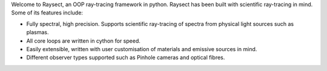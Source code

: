 
Welcome to Raysect, an OOP ray-tracing framework in python. Raysect has been
built with scientific ray-tracing in mind. Some of its features include:

* Fully spectral, high precision. Supports scientific ray-tracing of spectra from physical light sources such as plasmas.
* All core loops are written in cython for speed.
* Easily extensible, written with user customisation of materials and emissive sources in mind.
* Different observer types supported such as Pinhole cameras and optical fibres.
